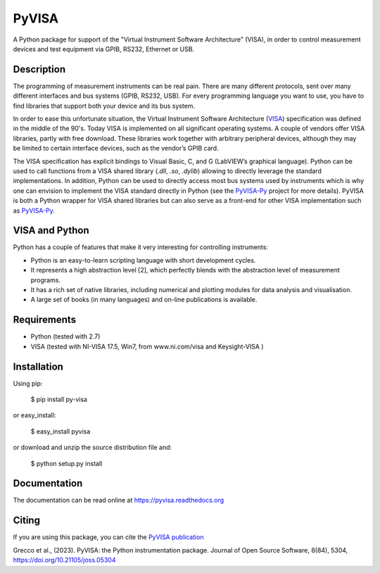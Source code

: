 PyVISA
======


.. image:: https://github.com/pyvisa/pyvisa/workflows/Continuous%20Integration/badge.svg
    :target: https://github.com/pyvisa/pyvisa/actions
    :alt: Continuous integration
.. image:: https://github.com/pyvisa/pyvisa/workflows/Documentation%20building/badge.svg
    :target: https://github.com/pyvisa/pyvisa/actions
    :alt: Documentation building
.. image:: https://dev.azure.com/pyvisa/pyvisa/_apis/build/status/pyvisa.keysight-assisted?branchName=main
    :target: https://dev.azure.com/pyvisa/pyvisa/_build
    :alt: Keysight assisted testing
.. image:: https://codecov.io/gh/pyvisa/pyvisa/branch/main/graph/badge.svg
    :target: https://codecov.io/gh/pyvisa/pyvisa
    :alt: Code Coverage
.. image:: https://readthedocs.org/projects/pyvisa/badge/?version=latest
    :target: https://pyvisa.readthedocs.io/en/latest/?badge=latest
    :alt: Documentation Status
.. image:: https://img.shields.io/pypi/l/PyVISA
    :target: https://pypi.python.org/pypi/pyvisa
    :alt: PyPI - License
.. image:: https://img.shields.io/pypi/v/PyVISA
    :target: https://pypi.python.org/pypi/pyvisa
    :alt: PyPI
.. image:: https://joss.theoj.org/papers/10.21105/joss.05304/status.svg
   :target: https://doi.org/10.21105/joss.05304


A Python package for support of the "Virtual Instrument Software
Architecture" (VISA), in order to control measurement devices and
test equipment via GPIB, RS232, Ethernet or USB.

Description
-----------

The programming of measurement instruments can be real pain. There are many
different protocols, sent over many different interfaces and bus systems
(GPIB, RS232, USB). For every programming language you want to use, you have to
find libraries that support both your device and its bus system.

In order to ease this unfortunate situation, the Virtual Instrument Software
Architecture (VISA_) specification was defined in the middle of the 90's. Today
VISA is implemented on all significant operating systems. A couple of vendors
offer VISA libraries, partly with free download. These libraries work together
with arbitrary peripheral devices, although they may be limited to certain
interface devices, such as the vendor’s GPIB card.

The VISA specification has explicit bindings to Visual Basic, C, and G
(LabVIEW’s graphical language). Python can be used to call functions from a
VISA shared library (`.dll`, `.so`, `.dylib`) allowing to directly leverage the
standard implementations. In addition, Python can be used to directly access
most bus systems used by instruments which is why one can envision to implement
the VISA standard directly in Python (see the `PyVISA-Py`_ project for more
details). PyVISA is both a Python wrapper for VISA shared libraries but
can also serve as a front-end for other VISA implementation such as
`PyVISA-Py`_.


.. _VISA: http://www.ivifoundation.org/specifications/default.aspx
.. _`PyVISA-Py`: http://pyvisa-py.readthedocs.io/en/latest/


VISA and Python
---------------

Python has a couple of features that make it very interesting for controlling 
instruments:

- Python is an easy-to-learn scripting language with short development cycles.
- It represents a high abstraction level [2], which perfectly blends with the
  abstraction level of measurement programs.
- It has a rich set of native libraries, including numerical and plotting
  modules for data analysis and visualisation.
- A large set of books (in many languages) and on-line publications is
  available.


Requirements
------------

- Python (tested with 2.7)
- VISA (tested with NI-VISA 17.5, Win7, from www.ni.com/visa and Keysight-VISA )

Installation
--------------

Using pip:

    $ pip install py-visa

or easy_install:

    $ easy_install pyvisa

or download and unzip the source distribution file and:

    $ python setup.py install


Documentation
--------------

The documentation can be read online at https://pyvisa.readthedocs.org


Citing
------

If you are using this package, you can cite the `PyVISA publication`_ 

Grecco et al., (2023). PyVISA: the Python instrumentation package. Journal of Open Source 
Software, 8(84), 5304, https://doi.org/10.21105/joss.05304

.. _`PyVISA publication`: https://joss.theoj.org/papers/10.21105/joss.05304#